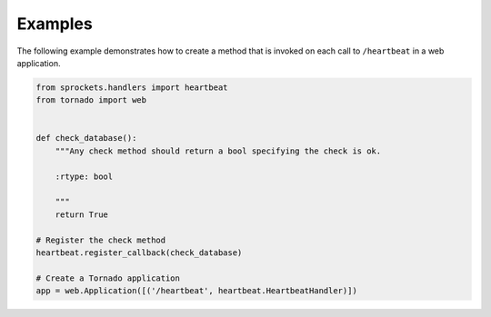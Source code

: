 Examples
========
The following example demonstrates how to create a method that is invoked on
each call to ``/heartbeat`` in a web application.

.. code:: python

    from sprockets.handlers import heartbeat
    from tornado import web


    def check_database():
        """Any check method should return a bool specifying the check is ok.

        :rtype: bool

        """
        return True

    # Register the check method
    heartbeat.register_callback(check_database)

    # Create a Tornado application
    app = web.Application([('/heartbeat', heartbeat.HeartbeatHandler)])
